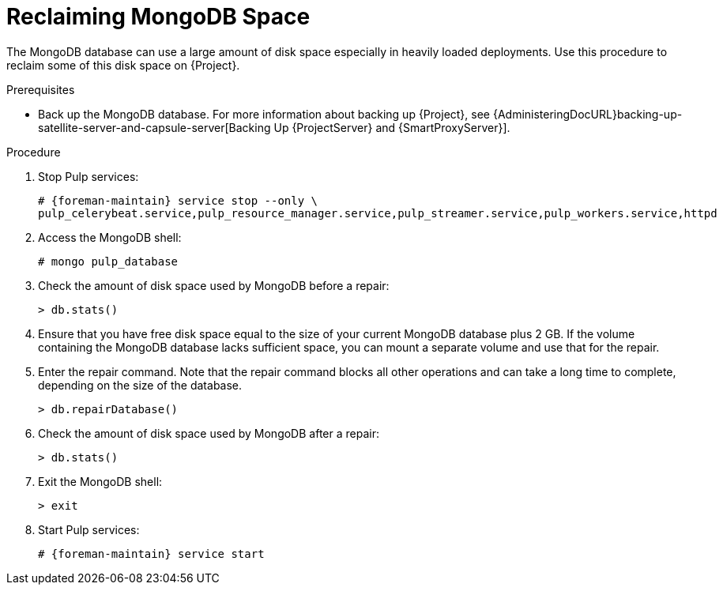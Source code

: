 [id="reclaiming-mongodb-space_{context}"]
= Reclaiming MongoDB Space

The MongoDB database can use a large amount of disk space especially in heavily loaded deployments.
Use this procedure to reclaim some of this disk space on {Project}.

.Prerequisites

* Back up the MongoDB database.
For more information about backing up {Project}, see {AdministeringDocURL}backing-up-satellite-server-and-capsule-server[Backing Up {ProjectServer} and {SmartProxyServer}].

.Procedure

. Stop Pulp services:
+
[options="nowrap" subs="+quotes,attributes"]
----
# {foreman-maintain} service stop --only \
pulp_celerybeat.service,pulp_resource_manager.service,pulp_streamer.service,pulp_workers.service,httpd
----

. Access the MongoDB shell:
+
----
# mongo pulp_database
----

. Check the amount of disk space used by MongoDB before a repair:
+
----
> db.stats()
----

. Ensure that you have free disk space equal to the size of your current MongoDB database plus 2 GB.
If the volume containing the MongoDB database lacks sufficient space, you can mount a separate volume and use that for the repair.

. Enter the repair command.
Note that the repair command blocks all other operations and can take a long time to complete, depending on the size of the database.
+
----
> db.repairDatabase()
----

. Check the amount of disk space used by MongoDB after a repair:
+
----
> db.stats()
----

. Exit the MongoDB shell:
+
----
> exit
----

. Start Pulp services:
+
[options="nowrap" subs="+quotes,attributes"]
----
# {foreman-maintain} service start
----
